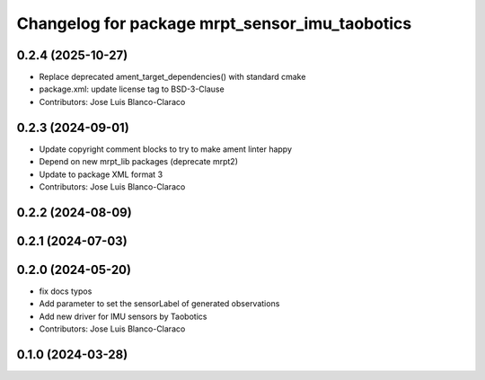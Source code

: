 ^^^^^^^^^^^^^^^^^^^^^^^^^^^^^^^^^^^^^^^^^^^^^^^^^^
Changelog for package mrpt_sensor_imu_taobotics
^^^^^^^^^^^^^^^^^^^^^^^^^^^^^^^^^^^^^^^^^^^^^^^^^^

0.2.4 (2025-10-27)
------------------
* Replace deprecated ament_target_dependencies() with standard cmake
* package.xml: update license tag to BSD-3-Clause
* Contributors: Jose Luis Blanco-Claraco

0.2.3 (2024-09-01)
------------------
* Update copyright comment blocks to try to make ament linter happy
* Depend on new mrpt_lib packages (deprecate mrpt2)
* Update to package XML format 3
* Contributors: Jose Luis Blanco-Claraco

0.2.2 (2024-08-09)
------------------

0.2.1 (2024-07-03)
------------------

0.2.0 (2024-05-20)
------------------
* fix docs typos
* Add parameter to set the sensorLabel of generated observations
* Add new driver for IMU sensors by Taobotics
* Contributors: Jose Luis Blanco-Claraco

0.1.0 (2024-03-28)
------------------
